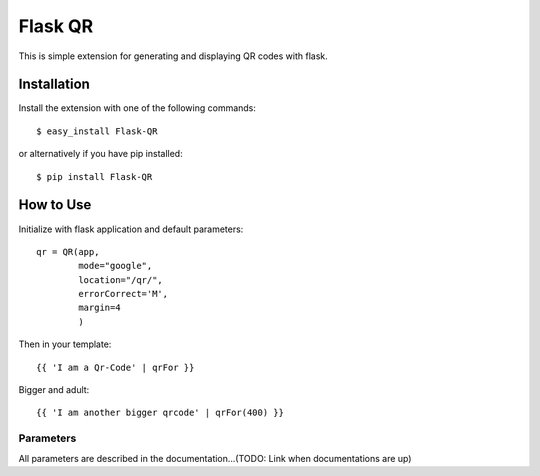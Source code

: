 ==============
Flask QR
==============

This is simple extension for generating and displaying QR codes with flask.

.. _flask: http://flask.pocoo.org

Installation
------------

Install the extension with one of the following commands:
::

    $ easy_install Flask-QR

or alternatively if you have pip installed:
::

    $ pip install Flask-QR

How to Use
----------

Initialize with flask application and default parameters:
::

    qr = QR(app,
            mode="google",
            location="/qr/",
            errorCorrect='M',
            margin=4
            )

Then in your template:
::

    {{ 'I am a Qr-Code' | qrFor }}

Bigger and adult:
::

    {{ 'I am another bigger qrcode' | qrFor(400) }}

Parameters
~~~~~~~~~~

All parameters are described in the documentation...(TODO: Link when documentations are up)
